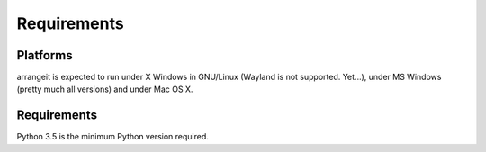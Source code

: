 Requirements
============

Platforms
---------

arrangeit is expected to run under X Windows in GNU/Linux (Wayland is not supported. Yet...), under MS Windows (pretty much all versions) and under Mac OS X.


Requirements
------------

Python 3.5 is the minimum Python version required.
